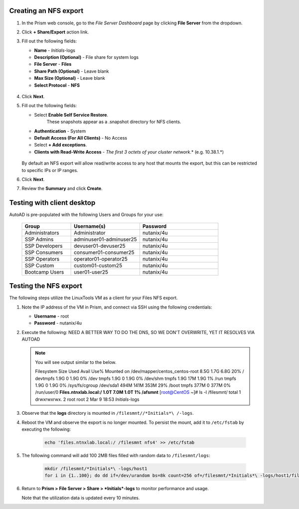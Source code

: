 .. _files3:

Creating an NFS export
......................

#. In the Prism web console, go to the *File Server Dashboard* page by clicking **File Server** from the dropdown.

#. Click **+ Share/Export** action link.

#. Fill out the following fields:

   - **Name** - *Initials*\ -logs
   - **Description (Optional)** - File share for system logs
   - **File Server** - **Files**
   - **Share Path (Optional)** - Leave blank
   - **Max Size (Optional)** - Leave blank
   - **Select Protocol** - **NFS**

   .. figure:: images/24b.png

#. Click **Next**.

#. Fill out the following fields:

   - Select **Enable Self Service Restore**.
      These snapshots appear as a .snapshot directory for NFS clients.
   - **Authentication** - System
   - **Default Access (For All Clients)** - No Access
   - Select **+ Add exceptions**.
   - **Clients with Read-Write Access** - *The first 3 octets of your cluster network*\ .* (e.g. 10.38.1.\*)

   .. figure:: images/25b.png

   By default an NFS export will allow read/write access to any host that mounts the export, but this can be restricted to specific IPs or IP ranges.

#. Click **Next**.

#. Review the **Summary** and click **Create**.

Testing with client desktop
...........................

AutoAD is pre-populated with the following Users and Groups for your use:

   .. list-table::
      :widths: 25 35 40
      :header-rows: 1

      * - Group
        - Username(s)
        - Password
      * - Administrators
        - Administrator
        - nutanix/4u
      * - SSP Admins
        - adminuser01-adminuser25
        - nutanix/4u
      * - SSP Developers
        - devuser01-devuser25
        - nutanix/4u
      * - SSP Consumers
        - consumer01-consumer25
        - nutanix/4u
      * - SSP Operators
        - operator01-operator25
        - nutanix/4u
      * - SSP Custom
        - custom01-custom25
        - nutanix/4u
      * - Bootcamp Users
        - user01-user25
        - nutanix/4u
..
..
.. #. Deploy new Windows 10 VM.
..
.. #. Configure static IP, and configure DNS to point to AutoAD.
..
.. #. Change the computer Name.
..
.. #. Join the *ntnxlab.local* domain.
..
.. #. Login to domain as chosen user from above list.
..
.. #. Map the newly created share(s) in your directory. In the Windows client, you can map to the network and create folders at the top level of the file share.
..
..    - In the Windows client VM, open *File Explorer*. Right click on **This PC** and select **Map Network Drives**.
..
..    - Select the drive letter to use for the share. Enter the path to the share in the `\\`*FileServerFQDN*`\`*share* format. Click the **Reconnect at sign-in** box, and then click **Finish**.
..
..    .. figure:: images/12.png
..
..    A new window will open displaying the contents of the share. You may close this window.
..
.. #. Repeat the process for any additional shares.

Testing the NFS export
......................

The following steps utilize the LinuxTools VM as a client for your Files NFS export.

#. Note the IP address of the VM in Prism, and connect via SSH using the following credentials:

   - **Username** - root
   - **Password** - nutanix/4u

#. Execute the following:  NEED A BETTER WAY TO DO THE DNS, SO WE DON'T OVERWRITE, YET IT RESOLVES VIA AUTOAD

     .. code-block:: bash
      sh -c "echo nameserver *IP address of AutoAD VM* > /etc/resolv.conf" #Overwrites the contents of the existing resolv.conf with the IP of your AutoAD VM to handle DNS queries. Example: sudo sh -c "echo nameserver 10.38.212.50 > /etc/resolv.conf"
      yum install -y nfs-utils #This installs the NFSv4 client
      mkdir /filesmnt #Creates directory named /filesmnt
      mount.nfs4 files.ntnxlab.local:/ /filesmnt/ #Mounts the NFS export to the /filesmnt directory
      df -kh #show disk utilization for a Linux file system.

   .. note::

      You will see output similar to the below.

      Filesystem                      Size  Used Avail Use% Mounted on
      /dev/mapper/centos_centos-root  8.5G  1.7G  6.8G  20% /
      devtmpfs                        1.9G     0  1.9G   0% /dev
      tmpfs                           1.9G     0  1.9G   0% /dev/shm
      tmpfs                           1.9G   17M  1.9G   1% /run
      tmpfs                           1.9G     0  1.9G   0% /sys/fs/cgroup
      /dev/sda1                       494M  141M  353M  29% /boot
      tmpfs                           377M     0  377M   0% /run/user/0
      **Files.ntnxlab.local:/             1.0T  7.0M  1.0T   1% /afsmnt**
      [root@CentOS ~]# ls -l /filesmnt/
      total 1
      drwxrwxrwx. 2 root root 2 Mar  9 18:53 *Initials*\ -logs

#. Observe that the **logs** directory is mounted in ``/filesmnt//*Initials*\ /-logs``.

#. Reboot the VM and observe the export is no longer mounted. To persist the mount, add it to ``/etc/fstab`` by executing the following:

     .. code-block:: bash

       echo 'files.ntnxlab.local:/ /filesmnt nfs4' >> /etc/fstab

#. The following command will add 100 2MB files filled with random data to ``/filesmnt/logs``:

     .. code-block:: bash

       mkdir /filesmnt/*Initials*\ -logs/host1
       for i in {1..100}; do dd if=/dev/urandom bs=8k count=256 of=/filesmnt/*Initials*\ -logs/host1/file$i; done

#. Return to **Prism > File Server > Share > *Initials*\ -logs** to monitor performance and usage.

   Note that the utilization data is updated every 10 minutes.
